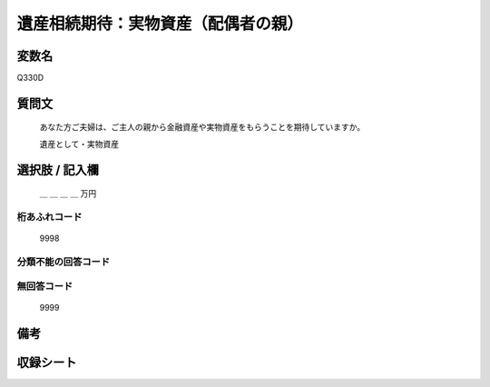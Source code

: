 .. title:: Q330D
.. rst-class:: item

====================================================================================================
遺産相続期待：実物資産（配偶者の親）
====================================================================================================

.. rst-class:: varname

変数名
==================

Q330D

.. rst-class:: question

質問文
==================


   あなた方ご夫婦は、ご主人の親から金融資産や実物資産をもらうことを期待していますか。


   遺産として・実物資産



.. rst-class:: answer

選択肢 / 記入欄
======================

  ＿ ＿ ＿ ＿ 万円



.. rst-class:: overflow

桁あふれコード
-------------------------------
  9998


.. rst-class:: not_classified

分類不能の回答コード
-------------------------------------
  


.. rst-class:: not_available

無回答コード
-------------------------------------
  9999


.. rst-class:: bikou

備考
==================
 



.. rst-class:: include_sheet

収録シート
=======================================
.. hlist::
   :columns: 3
   
   
   * p2_2
   
   * p5b_2
   
   * p6_2
   
   * p7_2
   
   * p8_2
   
   * p9_2
   
   * p10_2
   
   


.. index:: Q330D